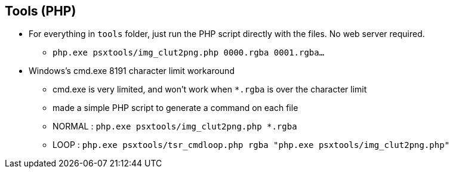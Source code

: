 == Tools (PHP)

* For everything in `tools` folder, just run the PHP script directly with the files. No web server required.
** `php.exe  psxtools/img_clut2png.php  0000.rgba  0001.rgba...`

* Windows's cmd.exe 8191 character limit workaround
** cmd.exe is very limited, and won't work when `*.rgba` is over the character limit
** made a simple PHP script to generate a command on each file
** NORMAL : `php.exe  psxtools/img_clut2png.php  *.rgba`
** LOOP : `php.exe  psxtools/tsr_cmdloop.php  rgba  "php.exe psxtools/img_clut2png.php"`
